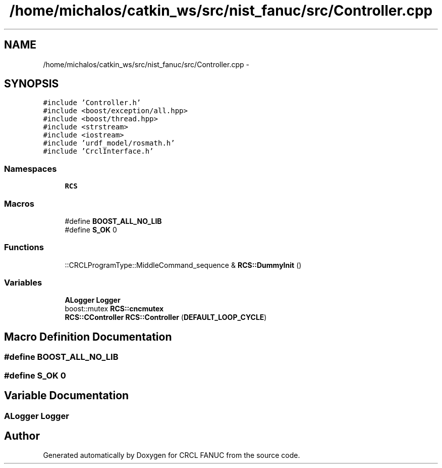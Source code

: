 .TH "/home/michalos/catkin_ws/src/nist_fanuc/src/Controller.cpp" 3 "Fri Mar 18 2016" "CRCL FANUC" \" -*- nroff -*-
.ad l
.nh
.SH NAME
/home/michalos/catkin_ws/src/nist_fanuc/src/Controller.cpp \- 
.SH SYNOPSIS
.br
.PP
\fC#include 'Controller\&.h'\fP
.br
\fC#include <boost/exception/all\&.hpp>\fP
.br
\fC#include <boost/thread\&.hpp>\fP
.br
\fC#include <strstream>\fP
.br
\fC#include <iostream>\fP
.br
\fC#include 'urdf_model/rosmath\&.h'\fP
.br
\fC#include 'CrclInterface\&.h'\fP
.br

.SS "Namespaces"

.in +1c
.ti -1c
.RI "\fBRCS\fP"
.br
.in -1c
.SS "Macros"

.in +1c
.ti -1c
.RI "#define \fBBOOST_ALL_NO_LIB\fP"
.br
.ti -1c
.RI "#define \fBS_OK\fP   0"
.br
.in -1c
.SS "Functions"

.in +1c
.ti -1c
.RI "::CRCLProgramType::MiddleCommand_sequence & \fBRCS::DummyInit\fP ()"
.br
.in -1c
.SS "Variables"

.in +1c
.ti -1c
.RI "\fBALogger\fP \fBLogger\fP"
.br
.ti -1c
.RI "boost::mutex \fBRCS::cncmutex\fP"
.br
.ti -1c
.RI "\fBRCS::CController\fP \fBRCS::Controller\fP (\fBDEFAULT_LOOP_CYCLE\fP)"
.br
.in -1c
.SH "Macro Definition Documentation"
.PP 
.SS "#define BOOST_ALL_NO_LIB"

.SS "#define S_OK   0"

.SH "Variable Documentation"
.PP 
.SS "\fBALogger\fP Logger"

.SH "Author"
.PP 
Generated automatically by Doxygen for CRCL FANUC from the source code\&.
